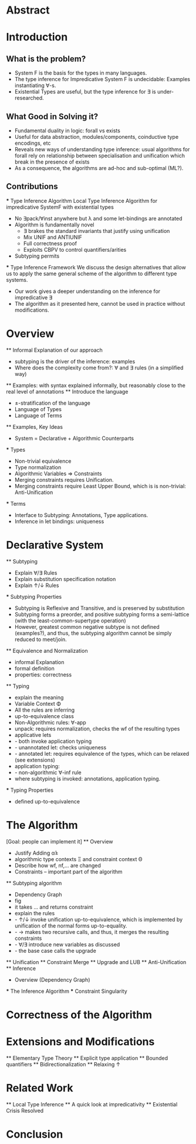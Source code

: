 * Abstract
* Introduction
** What is the problem?
    - System F is the basis for the types in many languages.
    - The type inference for Impredicative System F is undecidable:
      Examples instantiating ∀-s.
    - Existential Types are useful, but the type inference for ∃ is under-researched.
** What Good in Solving it?
    - Fundamental duality in logic: forall vs exists 
    - Useful for data abstraction, modules/components, coinductive type encodings, etc
    - Reveals new ways of understanding type inference: usual algorithms for forall rely
      on relationship between specialisation and unification which break in the presence
      of exists
    - As a consequence, the algorithms are ad-hoc and sub-optimal (ML?).
      
** Contributions
    *** Type Inference Algorithm
        Local Type Inference Algorithm for impredicative SystemF with existential types
        - No ∃pack/∀inst anywhere but λ and some let-bindings are annotated 
        - Algorithm is fundamentally novel
            - ∃ brakes the standard invariants that justify using unification
            - Mix UNIF and ANTIUNIF
            - Full correctness proof
            - Exploits CBPV to control 
                quantifiers/arities
        - Subtyping permits
    *** Type Inference Framework
        We discuss the design alternatives
        that allow us to apply the same 
        general scheme of the algorithm 
        to different type systems. 
        - Our work gives a deeper understanding on the inference for impredicative ∃
        - The algorithm as it presented here, cannot be used in practice without modifications.
* Overview
    ** Informal Explanation of our approach
        - subtyping is the driver of the inference: examples
        - Where does the complexity come from?: ∀ and ∃ rules (in a simplified way)
    ** Examples: 
        with syntax explained informally, but reasonably close to the real level of annotations
    ** Introduce the language
        - ±-stratification of the language
        - Language of Types
        - Language of Terms
    ** Examples, Key Ideas
        - System = Declarative + Algorithmic Counterparts 
        *** Types
            - Non-trivial equivalence
            - Type normalization 
            - Algorithmic Variables => Constraints
            - Merging constraints requires Unification.
            - Merging constraints require Least Upper Bound, 
                which is is non-trivial: Anti-Unification
        *** Terms
            - Interface to Subtyping: Annotations, Type applications. 
            - Inference in let bindings: uniqueness
* Declarative System
    ** Subtyping 
        - Explain ∀/∃ Rules
        - Explain substitution specification notation 
        - Explain ↑/↓ Rules
    *** Subtyping Properties
        - Subtyping is Reflexive and Transitive, and is preserved by substitution
        - Subtyping forms a preorder, and positive subtyping forms a semi-lattice
            (with the least-common-supertype operation)
        - However, greatest common negative subtype is not defined (examples?),
            and thus, the subtyping algorithm cannot be simply reduced to meet/join.
    ** Equivalence and Normalization
        - informal Explanation
        - formal definition 
        - properties: correctness
    ** Typing
        - explain the meaning 
        - Variable Context Φ
        - All the rules are inferring
        - up-to-equivalence class
        - Non-Algorithmic rules: ∀-app
        - unpack: requires normalization, checks the wf of the resulting types
        - applicative lets
        - - both invoke application typing
        - - unannotated let: checks uniqueness
        - - annotated let: requires equivalence of the types, which can be relaxed (see extensions)
        - application typing:
        - - non-algorithmic ∀-inf rule
        - where subtyping is invoked: annotations, application typing. 
    *** Typing Properties
        - defined up-to-equivalence
* The Algorithm
    [Goal: people can implement it]
    ** Overview
        - Justify Adding α̂± 
        - algorithmic type contexts Ξ and constraint context Θ
        - Describe how wf, nf,... are changed
        - Constraints -- important part of the algorithm
    ** Subtyping algorithm
        - Dependency Graph
        - fig
        - it takes ... and returns constraint
        - explain the rules
        - - ↑/↓ invoke unification up-to-equivalence, 
            which is implemented by unification of the normal forms up-to-equality.
        - - → makes two recursive calls, and thus, it merges the resulting constraints
        - - ∀/∃ introduce new variables as discussed
        - - the base case calls the upgrade
    ** Unification
    ** Constraint Merge
    ** Upgrade and LUB 
    ** Anti-Unification
    ** Inference
        - Overview (Dependency Graph)
        *** The Inference Algorithm
        *** Constraint Singularity
* Correctness of the Algorithm 
* Extensions and Modifications
    ** Elementary Type Theory
    ** Explicit type application
    ** Bounded quantifiers
    ** Bidirectionalization 
    ** Relaxing ↑
* Related Work
    ** Local Type Inference
    ** A quick look at impredicativity
    ** Existential Crisis Resolved
* Conclusion

